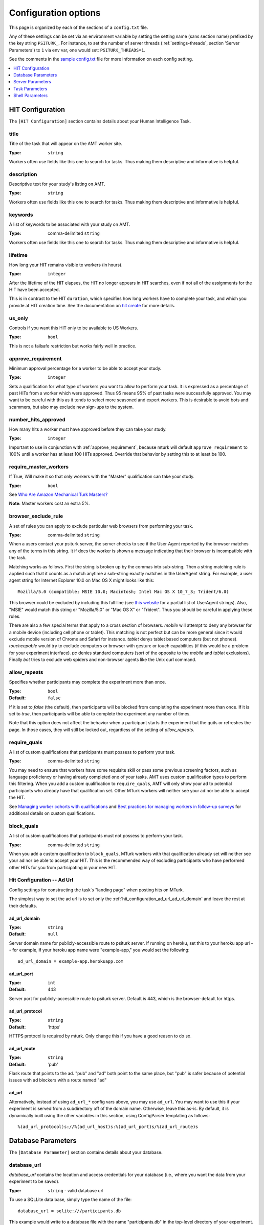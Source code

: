.. _settings:

========
Configuration options
========

This page is organized by each of the sections of a ``config.txt`` file.

Any of these settings can be set via an environment variable by setting the
setting name (sans section name) prefixed by the key string ``PSITURK_``. For
instance, to set the number of server threads (:ref:`settings-threads`, section
'Server Parameters') to ``1`` via env var, one would set: ``PSITURK_THREADS=1``.

.. seealso:: :ref:`configuration-overview`

See the comments in the `sample config.txt <https://github.com/NYUCCL/psiTurk/blob/master/psiturk/example/config.txt.sample>`_
file for more information on each config setting.

.. contents::
   :local:
   :depth: 1


HIT Configuration
-----------------

The ``[HIT Configuration]`` section contains details about
your Human Intelligence Task.


.. _title:

title
~~~~~

Title of the task that will appear on the AMT
worker site.

:Type: ``string``

Workers often use fields like this one to search for tasks.
Thus making them descriptive and
informative is helpful.


.. _description:

description
~~~~~~~~~~~

Descriptive text for your study's listing on AMT.

:Type: ``string``

Workers often use fields like this one to search for tasks.
Thus making them descriptive and
informative is helpful.

.. _keywords:

keywords
~~~~~~~~

A list of keywords to be associated with your study on AMT.

:Type: comma-delimited ``string``

Workers often use fields like this one to search for tasks.
Thus making them descriptive and
informative is helpful.


.. _lifetime:

lifetime
~~~~~~~~

How long your HIT remains visible to workers (in hours).

:Type: ``integer``

After the lifetime of the HIT elapses, the HIT no longer
appears in HIT searches, even if not all of the assignments for the
HIT have been accepted.

This is in contrast to the HIT ``duration``, which specifies how long
workers have to complete your task, and which you provide at HIT
creation time. See the documentation on `hit create <../command_line/hit.html#hit-create>`__ for more details.


.. _us_only:

us_only
~~~~~~~

Controls if you want this HIT only to be available to US Workers.

:Type: ``bool``

This is not a failsafe restriction but works fairly well in practice.


.. _approve_requirement:

approve_requirement
~~~~~~~~~~~~~~~~~~~

Minimum approval percentage for a worker to be able to accept your study.

:Type: ``integer``

Sets a qualification for what type of workers
you want to allow to perform your task. It is expressed as a
percentage of past HITs from a worker which were approved. Thus
95 means 95% of past tasks were successfully approved. You may want
to be careful with this as it tends to select more seasoned and
expert workers. This is desirable to avoid bots and scammers, but also
may exclude new sign-ups to the system.


.. _number_hits_approved:

number_hits_approved
~~~~~~~~~~~~~~~~~~~~

How many hits a worker must have approved before they can take your study.

:Type: ``integer``

Important to use in conjunction with :ref:`approve_requirement`, because
mturk will default ``approve_requirement`` to 100% until a worker has at least
100 HITs approved. Override that behavior by setting this to at least be 100.


.. _require_master_workers:

require_master_workers
~~~~~~~~~~~~~~~~~~~~~~

If True, Will make it so that only workers with the "Master" qualification
can take your study.

:Type: ``bool``

See `Who Are Amazon Mechanical Turk Masters? <https://www.mturk.com/help#what_are_masters>`__

**Note:** Master workers cost an extra 5%.



.. _browser_exclude_rule:

browser_exclude_rule
~~~~~~~~~~~~~~~~~~~~

A set of rules you can apply to exclude
particular web browsers from performing your task.

:Type: comma-delimited ``string``

When a users contact your psiturk server, the server checks
to see if the User Agent reported by the browser matches any of the
terms in this string. It if does the worker is shown a message
indicating that their browser is incompatible with the task.

Matching works as follows. First the string is broken up
by the commas into sub-string. Then a string matching rule is
applied such that it counts as a match anytime a sub-string
exactly matches in the UserAgent string. For example, a user
agent string for Internet Explorer 10.0 on Mac OS X might looks like this::

  Mozilla/5.0 (compatible; MSIE 10.0; Macintosh; Intel Mac OS X 10_7_3; Trident/6.0)

This browser could be excluded by including this full line (see `this website`__
for a partial list of UserAgent strings). Also, "MSIE" would match this string
or "Mozilla/5.0" or "Mac OS X" or "Trident". Thus you should be careful in
applying these rules.

__ https://developer.mozilla.org/en-US/docs/Web/HTTP/Headers/User-Agent

There are also a few special terms that apply to a cross section of browsers.
`mobile` will attempt to deny any browser for a mobile device (including
cell phone or tablet). This matching is not perfect but can be more general
since it would exclude mobile version of Chrome and Safari for instance.
`tablet` denys tablet based computers (but not phones). `touchcapable` would
try to exclude computers or browser with gesture or touch capabilities
(if this would be a problem for your experiment interface). `pc` denies
standard computers (sort of the opposite to the `mobile` and `tablet` exclusions).
Finally `bot` tries to exclude web spiders and non-browser agents like
the Unix curl command.


.. _allow_repeats:

allow_repeats
~~~~~~~~~~~~~

Specifies whether participants may complete the experiment more
than once.

:Type: ``bool``
:Default: ``false``

If it is set to `false` (the default), then participants will be
blocked from completing the experiment more than once. If it is set to `true`,
then participants will be able to complete the experiment any number of times.

Note that this option does not affect the behavior when a participant starts
the experiment but the quits or refreshes the page. In those cases, they will
still be locked out, regardless of the setting of `allow_repeats`.

.. _require_quals:

require_quals
~~~~~~~~~~~~~

A list of custom qualifications that participants must possess to
perform your task.

:Type: comma-delimited ``string``

You may need to ensure that workers have some requisite skill or pass some
previous screening factors, such as language proficiency or having already
completed one of your tasks.  AMT uses custom qualification types to perform
this filtering. When you add a custom qualification to
``require_quals``, AMT will only show your ad to potential
participants who already have that qualification set.  Other MTurk workers will
neither see your ad nor be able to accept the HIT.

See `Managing worker cohorts with qualifications
<https://blog.mturk.com/tutorial-managing-worker-cohorts-with-qualifications-e928cd30b173>`_
and `Best practices for managing workers in follow-up surveys <https://blog.mturk.com/tutorial-best-practices-for-managing-workers-in-follow-up-surveys-or-longitudinal-studies-4d0732a7319b>`_
for additional details on custom qualifications.


.. _block_quals:

block_quals
~~~~~~~~~~~

A list of custom qualifications that participants must not possess to
perform your task.

:Type: comma-delimited ``string``

When you add a custom qualification to ``block_quals``, MTurk
workers with that qualification already set will neither see your ad nor be able
to accept your HIT. This is the recommended way of excluding participants who
have performed other HITs for you from participating in your new HIT.


.. _hit_configuration_ad_url:

Hit Configuration -- Ad Url
~~~~~~~~~~~~~~~~~~~~~~~~~~~

Config settings for constructing the task's "landing page" when posting hits on MTurk.

The simplest way to set the ad url is to set only the :ref:`hit_configuration_ad_url_ad_url_domain` and leave the
rest at their defaults.



.. _hit_configuration_ad_url_ad_url_domain:

ad_url_domain
^^^^^^^^^^^^^

:Type: ``string``
:Default: ``null``

Server domain name for publicly-accessible route to psiturk server.
If running on heroku, set this to your heroku app url --
for example, if your heroku app name were "example-app," you would set the following::

  ad_url_domain = example-app.herokuapp.com


.. _hit_configuration_ad_url_ad_url_port:

ad_url_port
^^^^^^^^^^^

:Type: ``int``
:Default: 443

Server port for publicly-accessible route to psiturk server. Default is
443, which is the browser-default for https.

.. _hit_configuration_ad_url_ad_url_protocol:

ad_url_protocol
^^^^^^^^^^^^^^^

:Type: ``string``
:Default: 'https'

HTTPS protocol is required by mturk. Only change this if you have a good reason
to do so.

.. _hit_configuration_ad_url_ad_url_route:

ad_url_route
^^^^^^^^^^^^

:Type: ``string``
:Default: 'pub'

Flask route that points to the ad. "pub" and "ad" both point to the same place,
but "pub" is safer because of potential issues with ad blockers with a route
named "ad"


ad_url
^^^^^^


Alternatively, instead of using ``ad_url_*`` config vars above,
you may use ``ad_url``. You may want to use this if your
experiment is served from a subdirectory off of the domain name. Otherwise,
leave this as-is. By default, it is dynamically built using the other variables in this section,
using ConfigParser templating as follows::

  %(ad_url_protocol)s://%(ad_url_host)s:%(ad_url_port)s/%(ad_url_route)s




Database Parameters
-------------------

The ``[Database Parameter]`` section contains details about
your database.

.. seealso::

   `Configuring Databases <../databases_overview.html>`__
      For details on how to set up different databases and
      get your data back out.

   `Recording Data <../recording.html>`__
   	  For details on how to put data into your database.


.. _settings-database-url:

database_url
~~~~~~~~~~~~

`database_url` contains the location and access credentials
for your database (i.e., where you want the data from your
experiment to be saved).

:Type: ``string`` - valid database url

To use a SQLLite data base, simply type the name of the
file::

	database_url = sqlite:///participants.db

This example would write to a database file with the name
"participants.db" in the top-level directory of your experiment.

To use an existing MySQL database::

	database_url = mysql://USERNAME:PASSWORD@HOSTNAME:PORT/DATABASE

where USERNAME and PASSWORD are your access credentials for
the database, HOSTNAME and is the DNS entry or IP address for the
database, PORT is the port number (standard is 3306) and DATABASE
is the name of the database on the server. It is wise to test
that you can connect to this url with a MySQL client prior to
launching.


table_name
~~~~~~~~~~

Specifies the table of the database you would like to write to.

:Type: ``string``

**IMPORTANT**: psiTurk prevents the same worker
from performing as task by checking to see if the worker
appears in the current database table already. Thus, for a
single experiment (or sequence of related experiments) you want
to keep the `table_name` value the same. If you start a new
design where it not longer matters that someone has done a
previous version of the task, you can change the `table_name`
value and begin sorting the data into a new table.




Server Parameters
-----------------

The ``[Server Parameter]`` section contains details about
your local web server process that you launch from the
command line.


host
~~~~

Specifies the network address to which your server should bind
(i.e., on which address it should listen).

:Type: ``string``

There are two common values for this.
If host is set to ``localhost`` (or synonymously ``127.0.0.1``), then your
experiment will only work for testing (i.e., even if you
have an internet addressable computer, people outside
of your local machine will not be able to connect). This
is a security feature for developing and testing your
application.

If set to `0.0.0.0`, then your psiturk server will be accessible
to any traffic that can reach the computer on which your server is running. If
your server has a public-internet interface, then participants anywhere in the
world can access your study.


port
~~~~

The port that your server will run on.

:Type: ``integer``

If not running as ``root``, must be greater than 1024. Max 65535.
Typically a number greater than 5000 will work. If another process
is already using a given port you will usually get an
error message.

.. _settings-logfile:

logfile
~~~~~~~

:Type: ``string``

The location of the server log file. Error messages for
the server process are not printed to the terminal or
command line. To help in debugging they are stored in
a log file of your choosing. This file will be located
in the top-level folder of your project.


loglevel
~~~~~~~~

:Type: ``integer``

Sets how "verbose" the log messages are. See
the python `logging <https://docs.python.org/3/library/logging.html>`__
library.


.. _settings-enable-dashboard:

enable_dashboard
~~~~~~~~~~~~~~~~

Whether to enable the dashbaord. If True, then the ``login_username`` and
``login_pw`` must also be set.

:Type: ``bool``
:Default: False


.. _settings-do-scheduler:

do_scheduler
~~~~~~~~~~~~

Whether to run the task scheduler, which is viewable and configurable from the
dashboard.

:Type: ``bool``
:Default: False

Tasks are loaded from the database. If True, then :ref:`settings-threads` must
be no greater than 1, because the task runner is not threadsafe. Will only run
while the psiturk server is running.



.. _settings-login-username:

login_username
~~~~~~~~~~~~~~

:Type: ``string``

If you want to have custom-login section of your
web application (e.g., see `customizing psiturk <../customizing.html>`__)
then you can set a login and password on certain
web pages urls/routes. By default if you aren't
using them, this is ignored.


.. _settings-login-pw:

login_pw
~~~~~~~~

:Type: ``string``

If you want to have  custom-login section of your
web application (e.g., see `customizing psiturk <../customizing.html>`__)
then you can set a login and password on certain
web pages urls/routes. By default if you aren't
using them, this is ignored.


.. _settings-threads:

threads
~~~~~~~

:Type: the ``string`` 'auto' or ``integer``

`threads` controls the number of process threads
the the psiturk webserver will run. This enables multiple
simultanous connections from internet users. If you select
`auto` it will set this based on the number of processor
cores on your current computer.


certfile
~~~~~~~~

Public ssl certificate for the psiturk server to use.

:Type: ``path``

`certfile` should be the /path/to/your/domain/SSL.crt

If both certfile and keyfile are set and the files readable, then
the psiturk gunicorn server will run with ssl. You will need
to execute the psiturk with privileges sufficient to read
the keyfile (typically root). If you run `psiturk` with `sudo` and if you are using
a virtual environment, make sure to execute the full path to the desired psiturk instance in your environment.

If you want to do this, you are responsible for obtaining
your own cert and key. It is not necessary to run the
psiturk server with `ssl` in order to use your own ad server.
You can have a proxy server such as `nginx` in front of
psiturk/gunicorn which handles ssl connections.

**However, if you configure the psiturk server to run with SSL by setting the
`certfile` and `keyfile` here, you must use a proxy server in front of psiturk
to serve the content in your /static folder. An SSL-enabled psiturk/gunicorn
server will not serve static content -- it will only serve dynamic content.**

See https://docs.gunicorn.org/en/stable/deploy.html for more information on
setting up proxy servers with the psiturk (gunicorn) server.


keyfile
~~~~~~~

Private ssl certificate for the psiturk server to use.

:Type: ``path``

`certfile` should be the /path/to/your/domain/private-SSL.key. Although .crts
can contain .key files within them,
psiturk currently requires that you point to separate .crt and .key files for
this feature to work.

See the documentation for `certfile` for more information.



server_timeout
~~~~~~~~~~~~~~

:Type: ``integer``
:Default: 30

Number of seconds gunicorn will wait before killing an unresponsive worker.
This timeout applies to any individual request.

If you expect that your experiment may take more than 30 seconds to respond to
a request, you may want to increase this.

.. note::
    See https://docs.gunicorn.org/en/stable/settings.html#timeout for more information.



Task Parameters
---------------

The ``[Task Parameters]`` section contains details about
your task.


.. _settings-experiment-code-version:

experiment_code_version
~~~~~~~~~~~~~~~~~~~~~~~

:Type: ``string``

Often you might run a couple different versions
of an experiment during a research project (e.g.,
Experiment 1 and 2 of a paper). Or, perhaps you make modifications to a single
study after having already begun data collection.

`experiment_code_version` is a string which is written into
the database along with your data helping you remember which
version of the code each participant was given.

This variable is used by the server along with `num_conds` and `num_counters` to
ensure an equal number of workers per condition for the current
`experiment_code_version`. In other words, changing the experiment_code_version
resets the number of workers per condition to [0 0].


num_conds
~~~~~~~~~

:Type: ``integer``

psiTurk includes a primitive system for counterbalancing
participants to conditions. If you specify a number of
condition greater than 1, then psiTurk will attempt to
assign new participants to conditions to keep them all
with equal N. It also takes into account the time delay
between a person being assigned to a condition and completing
a condition (or possibly withdrawing). Thus, you can be
fairly assured that after running 100 subjects in two conditions
each condition will have 50+/- completed participants.

.. note::

    If you want to reset the random assignment when changing `num_conds`, update the `experiment_code_version`.


num_counters
~~~~~~~~~~~~

:Type: ``integer``

`num_counters` is identical to `num_cond` but provides
an additional counterbalancing factor beyond condition.
If `num_counters` is greater than 1 then psiTurk
behaves as if there are `num_cond*num_counters` conditions
and assigns subjects randomly to the the expanded design.
See `Issue #53 <https://github.com/NYUCCL/psiTurk/issues/53>`__
for more info.


.. _contact_email_on_error:

contact_email_on_error
~~~~~~~~~~~~~~~~~~~~~~

The email you would like to display to
workers in case there is an error in the task.

:Type: ``string``, valid email address

Workers will often try
to contact you to explain what when want and request partial or full
payment for their time. Providing a email address that you monitor
regularly is important to being a good member of the AMT community.


cutoff_time
~~~~~~~~~~~

Maximum time in minutes that it should take for a participant to
finish the task.

:Type: ``integer``

Exclusively used in determining random assignment -- basically, how long should
a participant be given to complete the task after starting? How long should the
task last? This is different than the `duration` specified when running
`hit create`, because a participant may not start the task immediately after
accepting it, while the hit `duration` starts ticking as soon as the hit is
accepted (some workers queue their accepted hits before starting it).




Shell Parameters
----------------

The ``[Shell Parameters]`` section contains details about
the psiturk shell.


launch_in_sandbox_mode
~~~~~~~~~~~~~~~~~~~~~~

:Type: ``bool``

If set to `true`, the psiturk shell will launch in sandbox mode. if set to
`false`, the shell will launch in live mode. We recommend leaving this option
to `true` to lessen the chance of accidentally posting a live HIT to mTurk.



bonus_message
~~~~~~~~~~~~~

:Type: ``string``

If set, automatically uses this string as the message to
participants when bonusing them for an assignment. If not set, you will be
prompted to type in a message each time you bonus participants. (This message is
required by AMT.)
